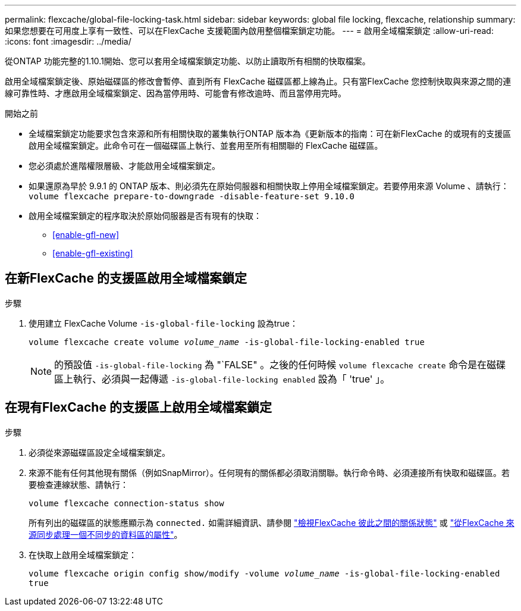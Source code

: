 ---
permalink: flexcache/global-file-locking-task.html 
sidebar: sidebar 
keywords: global file locking, flexcache, relationship 
summary: 如果您想要在可用度上享有一致性、可以在FlexCache 支援範圍內啟用整個檔案鎖定功能。 
---
= 啟用全域檔案鎖定
:allow-uri-read: 
:icons: font
:imagesdir: ../media/


[role="lead"]
從ONTAP 功能完整的1.10.1開始、您可以套用全域檔案鎖定功能、以防止讀取所有相關的快取檔案。

啟用全域檔案鎖定後、原始磁碟區的修改會暫停、直到所有 FlexCache 磁碟區都上線為止。只有當FlexCache 您控制快取與來源之間的連線可靠性時、才應啟用全域檔案鎖定、因為當停用時、可能會有修改逾時、而且當停用完時。

.開始之前
* 全域檔案鎖定功能要求包含來源和所有相關快取的叢集執行ONTAP 版本為《更新版本的指南：可在新FlexCache 的或現有的支援區啟用全域檔案鎖定。此命令可在一個磁碟區上執行、並套用至所有相關聯的 FlexCache 磁碟區。
* 您必須處於進階權限層級、才能啟用全域檔案鎖定。
* 如果還原為早於 9.9.1 的 ONTAP 版本、則必須先在原始伺服器和相關快取上停用全域檔案鎖定。若要停用來源 Volume 、請執行： `volume flexcache prepare-to-downgrade -disable-feature-set 9.10.0`
* 啟用全域檔案鎖定的程序取決於原始伺服器是否有現有的快取：
+
** <<enable-gfl-new>>
** <<enable-gfl-existing>>






== 在新FlexCache 的支援區啟用全域檔案鎖定

.步驟
. 使用建立 FlexCache Volume `-is-global-file-locking` 設為true：
+
`volume flexcache create volume _volume_name_ -is-global-file-locking-enabled true`

+

NOTE: 的預設值 `-is-global-file-locking` 為 "`FALSE" 。之後的任何時候 `volume flexcache create` 命令是在磁碟區上執行、必須與一起傳遞 `-is-global-file-locking enabled` 設為「 'true' 」。





== 在現有FlexCache 的支援區上啟用全域檔案鎖定

.步驟
. 必須從來源磁碟區設定全域檔案鎖定。
. 來源不能有任何其他現有關係（例如SnapMirror）。任何現有的關係都必須取消關聯。執行命令時、必須連接所有快取和磁碟區。若要檢查連線狀態、請執行：
+
`volume flexcache connection-status show`

+
所有列出的磁碟區的狀態應顯示為 `connected.` 如需詳細資訊、請參閱 link:view-connection-status-origin-task.html["檢視FlexCache 彼此之間的關係狀態"] 或 link:synchronize-properties-origin-volume-task.html["從FlexCache 來源同步處理一個不同步的資料區的屬性"]。

. 在快取上啟用全域檔案鎖定：
+
`volume flexcache origin config show/modify -volume _volume_name_ -is-global-file-locking-enabled true`


